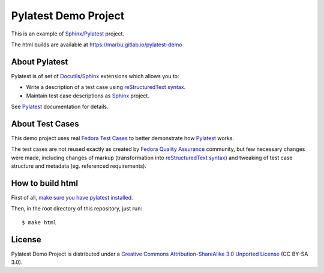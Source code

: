 Pylatest Demo Project
=====================

This is an example of Sphinx_/Pylatest_ project.

The html builds are available at https://marbu.gitlab.io/pylatest-demo

About Pylatest
--------------

Pylatest is of set of Docutils_/Sphinx_ extensions which allows you to:

* Write a description of a test case using `reStructuredText syntax`_.
* Maintain test case descriptions as Sphinx_ project.

See `Pylatest`_ documentation for details.

About Test Cases
----------------

This demo project uses real `Fedora Test Cases`_ to better demonstrate how
Pylatest_ works.

The test cases are not reused exactly as created by `Fedora Quality
Assurance`_ community, but few necessary changes were made, including
changes of markup (transformation into `reStructuredText syntax`_) and tweaking
of test case structure and metadata (eg. referenced requirements).

How to build html
-----------------

First of all, `make sure you have pylatest installed`_.

Then, in the root directory of this repository, just run::

    $ make html

License
-------

Pylatest Demo Project is distributed under a `Creative Commons
Attribution-ShareAlike 3.0 Unported License`_ (CC BY-SA 3.0).


.. _Docutils: http://docutils.sourceforge.net/
.. _Sphinx: http://www.sphinx-doc.org/en/stable/index.html
.. _Pylatest: https://pylatest.readthedocs.io/en/stable/
.. _`reStructuredText syntax`: http://www.sphinx-doc.org/en/stable/usage/restructuredtext/basics.html
.. _`Creative Commons Attribution-ShareAlike 3.0 Unported License`: https://creativecommons.org/licenses/by-sa/3.0/
.. _`Fedora Test Cases`: https://fedoraproject.org/wiki/Category:Test_Cases
.. _`Fedora Quality Assurance`: https://fedoraproject.org/wiki/QA
.. _`make sure you have pylatest installed`: https://pylatest.readthedocs.io/en/stable/quickstart.html#installation
